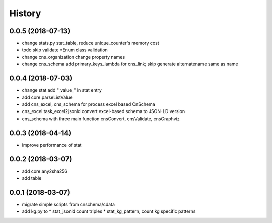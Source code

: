 .. :changelog:

History
-------
0.0.5 (2018-07-13)
++++++++++++++++++
* change stats.py stat_table, reduce unique_counter's memory cost
* todo skip validate *Enum class validation
* change  cns_organization change property names
* change  cns_schema  add primary_keys_lambda for cns_link; skip generate  alternatename same as name

0.0.4 (2018-07-03)
++++++++++++++++++
* change stat  add "_value_" in stat entry
* add core.parseListValue
* add cns_excel, cns_schema for process excel based CnSchema
* cns_excel.task_excel2jsonld  convert excel-based schema to JSON-LD version
* cns_schema with three main function cnsConvert, cnsValidate, cnsGraphviz

0.0.3 (2018-04-14)
++++++++++++++++++
* improve performance of stat

0.0.2 (2018-03-07)
++++++++++++++++++
* add core.any2sha256
* add table

0.0.1 (2018-03-07)
++++++++++++++++++
* migrate simple scripts from cnschema/cdata
* add kg.py to
  * stat_jsonld  count triples
  * stat_kg_pattern, count kg specific patterns
